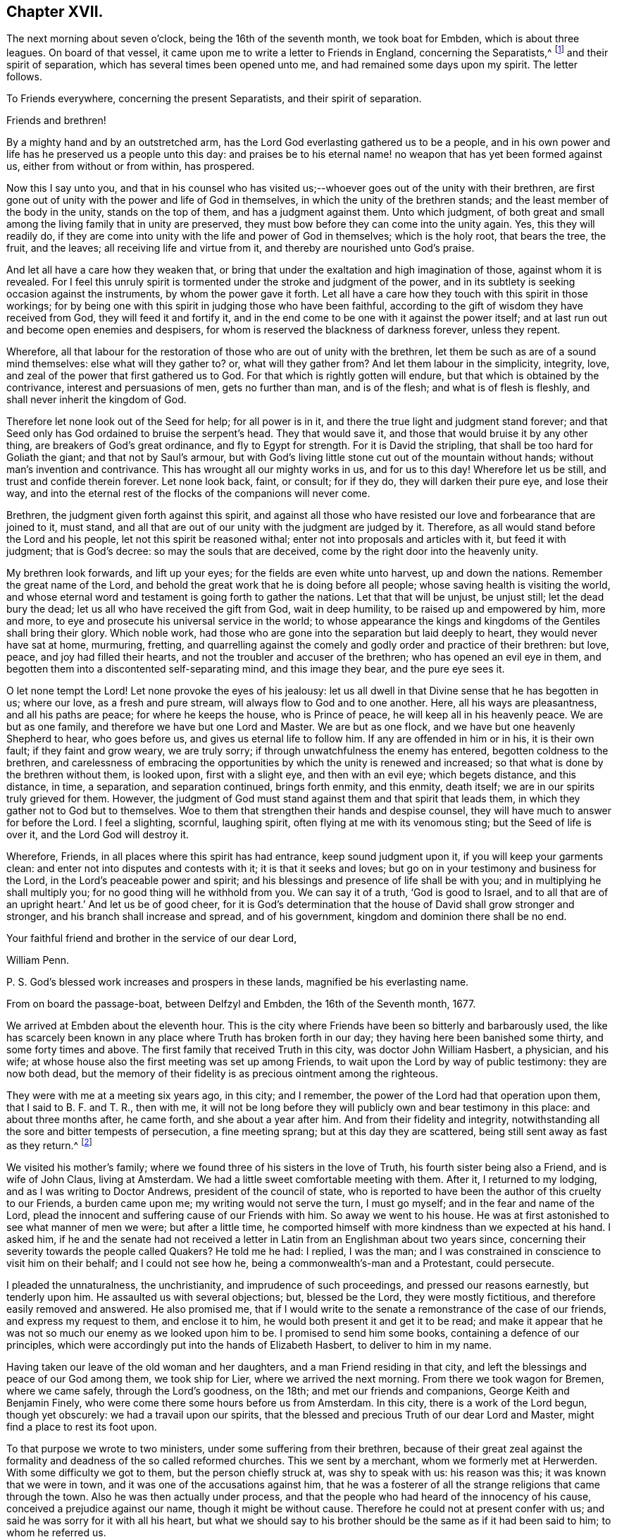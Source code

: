 == Chapter XVII.

The next morning about seven o`'clock, being the 16th of the seventh month,
we took boat for Embden, which is about three leagues.
On board of that vessel, it came upon me to write a letter to Friends in England,
concerning the Separatists,^
footnote:[This alludes to Wilkinson, Story, Rogers, and their followers,
who had raised a schism in the Society on the subject of church discipline.]
and their spirit of separation, which has several times been opened unto me,
and had remained some days upon my spirit.
The letter follows.

To Friends everywhere, concerning the present Separatists,
and their spirit of separation.

Friends and brethren!

By a mighty hand and by an outstretched arm,
has the Lord God everlasting gathered us to be a people,
and in his own power and life has he preserved us a people unto this day:
and praises be to his eternal name! no weapon that has yet been formed against us,
either from without or from within, has prospered.

Now this I say unto you,
and that in his counsel who has visited us;--whoever
goes out of the unity with their brethren,
are first gone out of unity with the power and life of God in themselves,
in which the unity of the brethren stands; and the least member of the body in the unity,
stands on the top of them, and has a judgment against them.
Unto which judgment,
of both great and small among the living family that in unity are preserved,
they must bow before they can come into the unity again.
Yes, this they will readily do,
if they are come into unity with the life and power of God in themselves;
which is the holy root, that bears the tree, the fruit, and the leaves;
all receiving life and virtue from it, and thereby are nourished unto God`'s praise.

And let all have a care how they weaken that,
or bring that under the exaltation and high imagination of those,
against whom it is revealed.
For I feel this unruly spirit is tormented under the stroke and judgment of the power,
and in its subtlety is seeking occasion against the instruments,
by whom the power gave it forth.
Let all have a care how they touch with this spirit in those workings;
for by being one with this spirit in judging those who have been faithful,
according to the gift of wisdom they have received from God,
they will feed it and fortify it,
and in the end come to be one with it against the power itself;
and at last run out and become open enemies and despisers,
for whom is reserved the blackness of darkness forever, unless they repent.

Wherefore,
all that labour for the restoration of those who are out of unity with the brethren,
let them be such as are of a sound mind themselves: else what will they gather to?
or, what will they gather from?
And let them labour in the simplicity, integrity, love,
and zeal of the power that first gathered us to God.
For that which is rightly gotten will endure,
but that which is obtained by the contrivance, interest and persuasions of men,
gets no further than man, and is of the flesh; and what is of flesh is fleshly,
and shall never inherit the kingdom of God.

Therefore let none look out of the Seed for help; for all power is in it,
and there the true light and judgment stand forever;
and that Seed only has God ordained to bruise the serpent`'s head.
They that would save it, and those that would bruise it by any other thing,
are breakers of God`'s great ordinance, and fly to Egypt for strength.
For it is David the stripling, that shall be too hard for Goliath the giant;
and that not by Saul`'s armour,
but with God`'s living little stone cut out of the mountain without hands;
without man`'s invention and contrivance.
This has wrought all our mighty works in us, and for us to this day!
Wherefore let us be still, and trust and confide therein forever.
Let none look back, faint, or consult; for if they do, they will darken their pure eye,
and lose their way,
and into the eternal rest of the flocks of the companions will never come.

Brethren, the judgment given forth against this spirit,
and against all those who have resisted our love and forbearance that are joined to it,
must stand, and all that are out of our unity with the judgment are judged by it.
Therefore, as all would stand before the Lord and his people,
let not this spirit be reasoned withal; enter not into proposals and articles with it,
but feed it with judgment; that is God`'s decree: so may the souls that are deceived,
come by the right door into the heavenly unity.

My brethren look forwards, and lift up your eyes;
for the fields are even white unto harvest, up and down the nations.
Remember the great name of the Lord,
and behold the great work that he is doing before all people;
whose saving health is visiting the world,
and whose eternal word and testament is going forth to gather the nations.
Let that that will be unjust, be unjust still; let the dead bury the dead;
let us all who have received the gift from God, wait in deep humility,
to be raised up and empowered by him, more and more,
to eye and prosecute his universal service in the world;
to whose appearance the kings and kingdoms of the Gentiles shall bring their glory.
Which noble work, had those who are gone into the separation but laid deeply to heart,
they would never have sat at home, murmuring, fretting,
and quarrelling against the comely and godly order and practice of their brethren:
but love, peace, and joy had filled their hearts,
and not the troubler and accuser of the brethren; who has opened an evil eye in them,
and begotten them into a discontented self-separating mind, and this image they bear,
and the pure eye sees it.

O let none tempt the Lord!
Let none provoke the eyes of his jealousy:
let us all dwell in that Divine sense that he has begotten in us; where our love,
as a fresh and pure stream, will always flow to God and to one another.
Here, all his ways are pleasantness, and all his paths are peace;
for where he keeps the house, who is Prince of peace,
he will keep all in his heavenly peace.
We are but as one family, and therefore we have but one Lord and Master.
We are but as one flock, and we have but one heavenly Shepherd to hear,
who goes before us, and gives us eternal life to follow him.
If any are offended in him or in his, it is their own fault;
if they faint and grow weary, we are truly sorry;
if through unwatchfulness the enemy has entered, begotten coldness to the brethren,
and carelessness of embracing the opportunities by which the unity is renewed and increased;
so that what is done by the brethren without them, is looked upon,
first with a slight eye, and then with an evil eye; which begets distance,
and this distance, in time, a separation, and separation continued, brings forth enmity,
and this enmity, death itself; we are in our spirits truly grieved for them.
However, the judgment of God must stand against them and that spirit that leads them,
in which they gather not to God but to themselves.
Woe to them that strengthen their hands and despise counsel,
they will have much to answer for before the Lord.
I feel a slighting, scornful, laughing spirit,
often flying at me with its venomous sting; but the Seed of life is over it,
and the Lord God will destroy it.

Wherefore, Friends, in all places where this spirit has had entrance,
keep sound judgment upon it, if you will keep your garments clean:
and enter not into disputes and contests with it; it is that it seeks and loves;
but go on in your testimony and business for the Lord,
in the Lord`'s peaceable power and spirit;
and his blessings and presence of life shall be with you;
and in multiplying he shall multiply you; for no good thing will he withhold from you.
We can say it of a truth, '`God is good to Israel,
and to all that are of an upright heart.`' And let us be of good cheer,
for it is God`'s determination that the house of David shall grow stronger and stronger,
and his branch shall increase and spread, and of his government,
kingdom and dominion there shall be no end.

Your faithful friend and brother in the service of our dear Lord,

William Penn.

P+++.+++ S. God`'s blessed work increases and prospers in these lands,
magnified be his everlasting name.

From on board the passage-boat, between Delfzyl and Embden,
the 16th of the Seventh month, 1677.

We arrived at Embden about the eleventh hour.
This is the city where Friends have been so bitterly and barbarously used,
the like has scarcely been known in any place where Truth has broken forth in our day;
they having here been banished some thirty, and some forty times and above.
The first family that received Truth in this city, was doctor John William Hasbert,
a physician, and his wife;
at whose house also the first meeting was set up among Friends,
to wait upon the Lord by way of public testimony: they are now both dead,
but the memory of their fidelity is as precious ointment among the righteous.

They were with me at a meeting six years ago, in this city; and I remember,
the power of the Lord had that operation upon them, that I said to B. F. and T. R.,
then with me,
it will not be long before they will publicly own and bear testimony in this place:
and about three months after, he came forth, and she about a year after him.
And from their fidelity and integrity,
notwithstanding all the sore and bitter tempests of persecution, a fine meeting sprang;
but at this day they are scattered, being still sent away as fast as they return.^
footnote:[After William Penn`'s first visit to Embden in 1671,
he addressed Dr. Hasbert an encouraging letter,
earnestly recommending him to persevere in the path of duty cast up before him.
Stephen Crisp,
who many times visited these parts of the continent
of Europe in the character of a minister of the Gospel,
gives the following interesting account of Dr. Hasbert and the Friends in Embden:
"`I had a meeting in his house upon the first-day of the week, in the first month, 1673;
where many people of various persuasions heard the Truth declared,
in great plainness and simplicity; and after some time,
those that were convinced were drawn in love to God to assemble together,
to worship God in spirit and in truth,
and in the silence of that fleshly wisdom that can speak when it wish,
and say what it wish.
At the first, they sat down about ten persons in Hasbert`'s house to wait upon the Lord:
and when this was noised about the city,
the wicked one stirred up the priests and rulers against them;
and they stirred up the rude and ignorant people to assault them, mock, reproach,
and revile them; and the rulers fell quickly to fining, imprisoning, threatening,
and banishing those weak and tender plants, in an almost unheard of manner.
They banished some sixteen or twenty times, spoiling all they had, save their clothes,
and at last fell upon them also; taking away their coats, boots, gloves, aprons, etc,
and driving them through the streets almost naked,
aboard the ships that were to carry them away: all which and much more,
by the mighty power of the Lord, did these innocent,
harmless lambs bear with great patience and quietness,
and were not dismayed at all at these cruelties: for the Lord had regard to his name,
and to their innocent cry, and supported them, and does support them;
and they have found it true, that those who wait upon the Lord renew their strength.
Blessed be the Lord forever!`"--Crisp`'s Memoirs, p. 79. Persecution, however,
did not cease as regards the Friends in this place for nine
years after this visit was paid them by William Penn.
It is a singular circumstance,
that when the magistrates began to see their true interest,
and the error of their cruel policy,
they actually came to the resolution of inviting the people called Quakers,
both in Holland and in England, to come and settle among them, promising them protection,
and that they should be well received.
See Besse`'s Sufferings of Friends.]

We visited his mother`'s family;
where we found three of his sisters in the love of Truth,
his fourth sister being also a Friend, and is wife of John Claus, living at Amsterdam.
We had a little sweet comfortable meeting with them.
After it, I returned to my lodging, and as I was writing to Doctor Andrews,
president of the council of state,
who is reported to have been the author of this cruelty to our Friends,
a burden came upon me; my writing would not serve the turn, I must go myself;
and in the fear and name of the Lord,
plead the innocent and suffering cause of our Friends with him.
So away we went to his house.
He was at first astonished to see what manner of men we were; but after a little time,
he comported himself with more kindness than we expected at his hand.
I asked him,
if he and the senate had not received a letter in
Latin from an Englishman about two years since,
concerning their severity towards the people called Quakers?
He told me he had: I replied, I was the man;
and I was constrained in conscience to visit him on their behalf;
and I could not see how he, being a commonwealth`'s-man and a Protestant,
could persecute.

I pleaded the unnaturalness, the unchristianity, and imprudence of such proceedings,
and pressed our reasons earnestly, but tenderly upon him.
He assaulted us with several objections; but, blessed be the Lord,
they were mostly fictitious, and therefore easily removed and answered.
He also promised me,
that if I would write to the senate a remonstrance of the case of our friends,
and express my request to them, and enclose it to him,
he would both present it and get it to be read;
and make it appear that he was not so much our enemy as we looked upon him to be.
I promised to send him some books, containing a defence of our principles,
which were accordingly put into the hands of Elizabeth Hasbert,
to deliver to him in my name.

Having taken our leave of the old woman and her daughters,
and a man Friend residing in that city,
and left the blessings and peace of our God among them, we took ship for Lier,
where we arrived the next morning.
From there we took wagon for Bremen, where we came safely, through the Lord`'s goodness,
on the 18th; and met our friends and companions, George Keith and Benjamin Finely,
who were come there some hours before us from Amsterdam.
In this city, there is a work of the Lord begun, though yet obscurely:
we had a travail upon our spirits,
that the blessed and precious Truth of our dear Lord and Master,
might find a place to rest its foot upon.

To that purpose we wrote to two ministers, under some suffering from their brethren,
because of their great zeal against the formality
and deadness of the so called reformed churches.
This we sent by a merchant, whom we formerly met at Herwerden.
With some difficulty we got to them, but the person chiefly struck at,
was shy to speak with us: his reason was this; it was known that we were in town,
and it was one of the accusations against him,
that he was a fosterer of all the strange religions that came through the town.
Also he was then actually under process,
and that the people who had heard of the innocency of his cause,
conceived a prejudice against our name, though it might be without cause.
Therefore he could not at present confer with us;
and said he was sorry for it with all his heart,
but what we should say to his brother should be the same as if it had been said to him;
to whom he referred us.

However, I took hold of his arm and said, "`I have this message to deliver to you,
that I may disburden myself before the Lord,`" which was this:
"`Mind that which has touched your heart; let that guide you, and do not you order that:
consult not with flesh and blood, how to maintain that cause,
which flesh and blood in your enemies persecutes you for.`"
He answered, "`Rather than I will betray that cause, or desert Christ,
by God`'s strength, they shall pull my flesh off my bones.`"
So he left us in his house, and truly we had a good time with his companion,
the other minister, about three hours, testifying unto him,
that the day was come and coming,
in which the Lord would gather out of all sects that stand in the oldness of the letter,
into his own holy Spirit, life, and power;
and that in this the unity of faith and bond of peace should stand.
And therefore,
that he and all of them should have an eye to the spirit of God in themselves;
that being turned to it, they might speak from it; and that therein,
they would glorify God, and be edified.
So we parted, leaving the man in a sensible and savoury frame.
We visited the merchant twice, and had a very good time with him;
the man is of a loving and sensible spirit, and the love of God opened our hearts to him.

We also visited Doctor Johannes Sophronius Cozack, an odd compositum of a man.
He has had great and strange openings; has written several scores of tracts;
is a great enemy to priests, and in society with none: of a merry,
yet of a rough disposition, without any method or decency in his clothes, food,
furniture, and entertainment.
He is seventy-seven years of age, yet of wonderful vigour and acuteness.
We were twice with him, and we have reason to think he was as loving to us as to anybody.
And truly, he did show at parting, some serious and hearty kindness:
but we could fasten little upon him as to God`'s power,
or any inward sense of us or our testimony;
yet we had little to object against what he said too;
no some things were very extraordinary.

From him we went to Doctor Belingham, an English physician,
a man of lowly and tender spirit, who received us in much love, lamenting,
when we left him, that he had no more time with us.

At the inn we had frequent opportunity to declare the way of Truth,
and we must needs say, we were heard with patience and sobriety;
particularly by a doctor of law, who lodged at the house,
and an ancient man of Kiel in Holstein.
We left books among them all;
and in the love and fear of God we took our leave of them on the fifth-day after dinner,
and begun our journey towards Herwerden, the court of the Princess;
where we arrived on seventh-day the 22nd in the morning,
every way well through the mercies of the Lord.
We sent to inform her of our arrival,
and to know what hour it would be convenient for us to visit her;
who returned us this answer,--that being then employed in the business of her government,
it would be the second hour in the afternoon before she could be at leisure.

The time being come, we went to visit her,
and found both her and the Countess ready to receive us;
which they did with much love and tenderness.
I observed them to be much lower in their spirits than ever,
and that our former opportunities had had a blessed effect upon them.
That afternoon was employed in the narrative of our travels,
which they heard with great attention and refreshment.
The whole discourse ended with a precious little meeting.
The house being clear of strangers, they both earnestly pressed us to sup with them,
which being not well able to decline, we submitted to.

At supper, the power of the Lord came upon me, and it was a true supper to us,
for the hidden manna was manifested and broken among us; yes,
a blessed meeting it proved to us.
O, the reverent tenderness and lowly frame of spirit that appeared this evening,
both in the Princess and Countess.
The Frenchwoman we found greatly improved, both in her love and understanding; yes,
she was very zealous and very broken, and was always with us on these occasions.
After supper we returned to the Princess`'s chamber,
where we stayed till it was about ten at night.
At parting, I desired the Princess would give us such another opportunity next day,
being the first-day of the week, as we had the last time we were with her:
she answered me, "`With all my heart: but will you not come in the morning too?`"
I replied, "`Yes, willingly; what time will you be ready to receive us?`"
she answered, "`At seven o`'clock.`"

About seven o`'clock the next morning we came; about eight the meeting began,
and held till eleven: several persons of the city, as well as those of her own family,
being present.
The Lord`'s power very much affected them,
and the Countess was twice much broken while we spoke.
After the people were gone out of the chamber,
it lay upon me from the Lord to speak to them two, the Princess and the Countess,
with respect to their particular conditions, occasioned by these words from the Princess,
"`I am fully convinced: but O, my sins are great!`"

While I was speaking, the glorious power of the Lord wonderfully rose, yes,
after an awful manner, and had a deep entrance upon their spirits;
especially the Countess`'s, so that she was broken to pieces: God has raised,
and I hope fixed his own testimony in them.

We returned to our inn, and after dinner we came back to the second meeting on that day,
which began about the second hour in the afternoon: and truly, the reverent, blessed,
sure word of life was divided aright,
and a precious sense of Truth was raised in the meeting.
There came more of the city than in the morning,
and we were much comforted in the Lord`'s power that was with us.
For the Truth had passage, and the hungry were satisfied,
and the simple-hearted deeply affected.

This day at both meetings was one of the Princess`'s women,
who never was at meeting before; and she, though very shy of us the last time,
became tender and loving to us;--she was truly reached.
Magnified be the name of the Lord, whose presence was with us, and whose arm stood by us!
After meeting, the Princess pressed us to stay and sup with her,
pleading the quietness of the family, and that they were alone.
At supper, as the night before, it was upon me to commemorate the goodness of the Lord,
his daily providences, and how precious he is, in the covenant of light,
to the dear children and followers of the light.
Great was the reverence and tenderness,
that was upon the spirits of both Princess and Countess at that instant.
After supper, we returned to the Princess`'s chamber,
where we spent the rest of our time, in holy silence, or discourse,
till about the tenth hour, and then we repaired to our quarters.

Next morning about eight o`'clock, we returned to the court,
where the Princess and Countess were ready to receive us.
The morning was employed in a very serious relation, concerning the affairs, practice,
and sufferings of our Friends in England, with which they seemed greatly affected; when,
about the eleventh hour, the rattling of a coach interrupted us.
The Countess immediately stept out to see what was the matter;
and returned with a countenance somewhat uneasy, telling us that the young Princes,
nephews to the Princess and the Graef of Donau, were come to visit her.
Upon which I told them, we should withdraw, and return to our lodging; but entreated,
that forasmuch as we were to depart that night with the post-wagon,
we might not be disappointed of a farewell meeting with them; and the rather,
for that I had a great burden upon my spirit: which they readily complied with,
telling me, these persons would only dine and be gone.
As we went to the door, the Countess stepped before us, and opened it for us;
and as I passed by, she looked upon me with a weighty countenance,
and fetched a deep sigh, crying out,
"`O the cumber and entanglements of this vain world! they hinder all good.`"
Upon which, I replied, looking her steadfastly in the face,
"`O come you out of them then!`"

After we had dined at our lodging,
something being upon me to write to the professors of religion of that country,
I went up to my chamber, that I might be the more retired.
Just as I was about the conclusion of the paper,
came the steward of the house of the Princess, with this message,
that the Princess entreated us to come to her;
for the Graef of Donau had a great desire to see us, and to speak with us.
This brought a fresh weight and exercise upon us; but committing all to the Lord,
and casting our care upon him, we went.

Being arrived, the Graef approached us in French:
at first he took no great notice of our unceremonious behaviour,
but proceeded to inquire of our success in our journey,
and what we found answering our journey and inclinations.
Then we fell to points of religion, and the nature and end of true Christianity,
and what is the way that leads to the eternal rest.
After some short debate about complete sanctification in this life,
we both agreed that self-denial, mortification, and victory was the duty,
and therefore ought to be the endeavour, of every sincere Christian.

From this, I fell to give him some account of my retreat from the world,
and the inducements I had thereto, and the necessity of an inward work;
with which he seemed much pleased.
After this, he fell to the hat, etc This chokes, and the rather, because it tells tales.
It tells what people are; it marks men for separatists; it is blowing a trumpet,
and visibly crossing the world; and this, the fear of man,
(greatly prevalent with too many serious people in that land,) cannot abide, starts at,
and runs away from.
Howbeit, the Lord enabled me to open the thing to him: as,
that it was no plant of God`'s planting, but a weed of degeneracy and apostasy;
a carnal and earthly honour, the effect, feeder, and pleaser of pride and of a vain mind;
and that no advantage redounded to mankind by it;--and how could they,
who ought to do all to the glory of God, use that vain and unprofitable custom,
which cannot be done to the glory of God?
I entreated him seriously to consider with himself the rise and end of it;
from where it came, what it pleased, and what that was which was angry if it had it not.

I also told him of the sincere and serviceable respect,
which Truth substitutes in place thereof:
and I exhorted him to simplicity and poverty of spirit:
to be like that Jesus whom he professed to be his Saviour,
whose outside as well as doctrine pleased not the Jews;--and so we parted.
He took his leave of the Princess, and then of us, with great civility.

After he was gone, the Princess desired us to withdraw to her bed-chamber,
and there we began our farewell meeting.
The thing lay weighty upon me, and that in the deep dread of the Lord;
and magnified be the name of the Lord, he overshadowed us with his glory.
His heavenly, breaking, dissolving power richly flowed among us,
and his ministering angel of life was in the midst of us.
Let my soul never forget the divine sense that overwhelmed all.
At that blessed farewell I took of them,
much opened in me of the hour of Christ`'s temptation, his watchfulness,
perseverance and victory; also about the ten virgins, what the true virgin was,
the true oil, and lamp; and what the bridegroom, his door, chamber, and supper;
and in the conclusion of that stream of heavenly melting love,
with which we were all deeply affected, I fell upon my knees,
recommending them unto the Lord, with strong cries to him for their preservation,
and besought the Lord`'s presence with us,--and so ended.

After some pause I went to the Princess, and took her by the hand,
which she received and embraced with signs of a weighty kindness, being much broken.
I spoke a few words apart to her,
and left the blessing and peace of Jesus with and upon her.
Then I went to the Countess, and left a particular exhortation with her,
who fervently besought me to remember her, and to implore the Lord on her behalf.
From her, I went to the Frenchwoman,
and bid her be faithful and constant to that which she knew; she was exceedingly broken,
and took an affectionate leave of us.

Then I spoke to the rest and took leave severally of them; my companions did all the like.
They followed us to the outer room; and there, it was upon me to step to the Countess,
and once more to speak to her, and to take my leave of her;
which she received and returned with great sense, humility, and love.
So turning to them all, my heart and eye to the Lord, I prayed that the fear, presence,
love and life of God, with all heavenly blessings, might descend and rest upon them,
then and forever.

We went to our lodging, cleared the house, exhorted the family, left books,
and then took wagon for Wesel, about two hundred English miles from Herwerden.
We rode three nights and days, without lying down on a bed, or sleeping,
otherwise than in the wagon, which was only covered with an old ragged sheet.
The company we had with us, made twelve in number, which much straitened us:
they were often, if not always, vain, even in their religious songs,
which is the fashion of that country, especially by night;
they call them Luther`'s songs, and sometimes psalms.
We were forced often to reprove and testify against their hypocrisy;
to be full of vain and often profane talk one hour, and sing psalms to God the next,
we showed them the deceit and abomination of.
We passed through several great towns by the way, Lipstadt, Ham, etc.
Many discourses we had of Truth, and the religion and worship that was truly Christian,
and all was very well; they bore what we said.

But one thing was remarkable, that may not be omitted:
I had not been six hours in the wagon,
before a heavy weight and unusual oppression fell upon me; yes,
it weighed me almost to the grave, that I could almost say,
my soul was sad even unto death.
I knew not at present the ground of this exercise:
it remained about twenty-four hours upon me.
Then it opened in me, that it was a travail for the seed of God,
that it might arise over all in them I had left behind,
and that nothing might be lost but the son of perdition.
O the strong cries, and deep agonies,
many tears and sincere bowings and humblings of soul before the Lord,
that his holy sense, which was raised in them, might be preserved alive in them,
and they forever in it! that they might grow and spread,
as heavenly plants of righteousness, to the glory of the name of the Lord.
